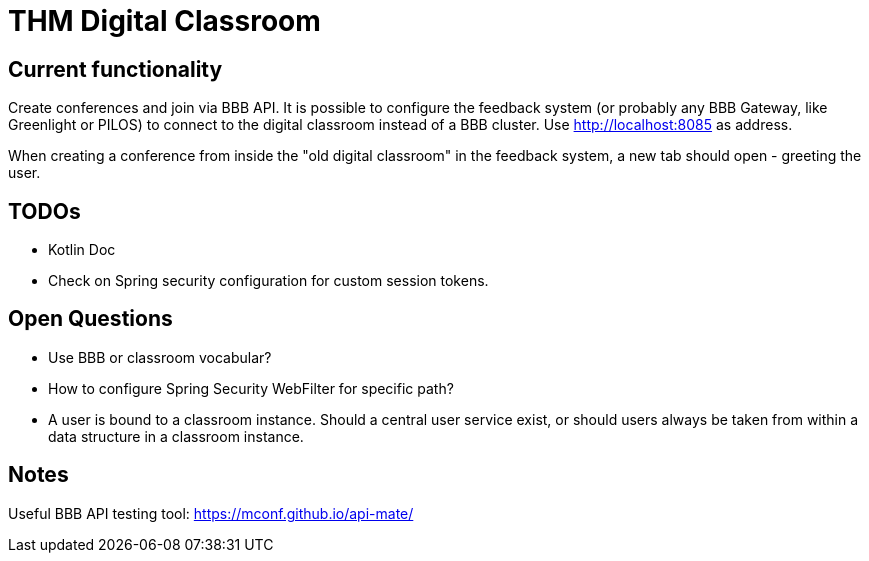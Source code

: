 = THM Digital Classroom

== Current functionality
Create conferences and join via BBB API.
It is possible to configure the feedback system (or probably any BBB Gateway, like Greenlight or PILOS) to connect to the digital classroom instead of a BBB cluster.
Use http://localhost:8085 as address.

When creating a conference from inside the "old digital classroom" in the feedback system, a new tab should open - greeting the user.

== TODOs
- Kotlin Doc
- Check on Spring security configuration for custom session tokens.

== Open Questions
- Use BBB or classroom vocabular?
- How to configure Spring Security WebFilter for specific path?
- A user is bound to a classroom instance. Should a central user service exist, or should users always be taken from within a data structure in a classroom instance.


== Notes

Useful BBB API testing tool: https://mconf.github.io/api-mate/

